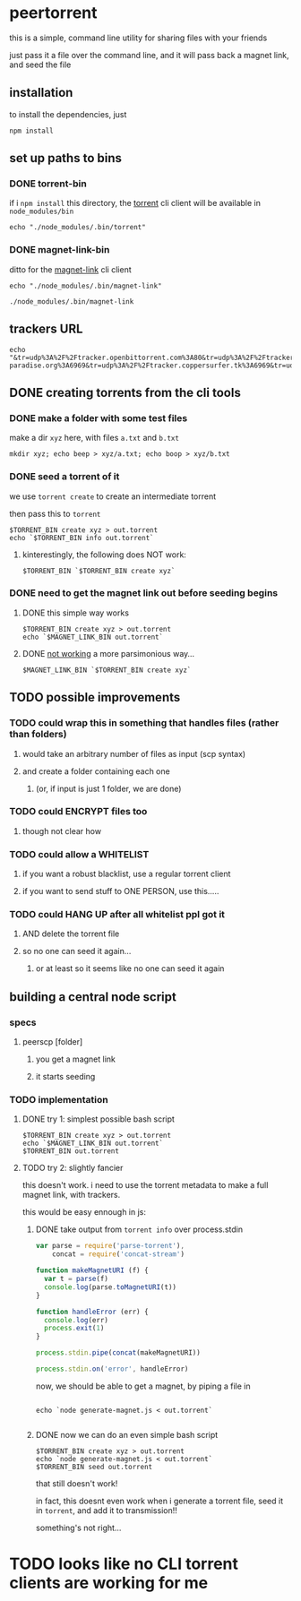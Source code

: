 * peertorrent

this is a simple, command line utility for sharing files with your friends

just pass it a file over the command line, and it will pass back a magnet link, and seed the file

** installation

to install the dependencies, just

#+BEGIN_SRC shell
npm install
#+END_SRC

** set up paths to bins
*** DONE torrent-bin
if i =npm install= this directory, 
the [[https://www.npmjs.com/package/torrent][torrent]] cli client will be available in =node_modules/bin=

#+name: torrent-bin
#+BEGIN_SRC shell
echo "./node_modules/.bin/torrent"
#+END_SRC
*** DONE magnet-link-bin
ditto for the [[https://www.npmjs.com/package/magnet-link][magnet-link]] cli client
#+name: magnet-link-bin
#+BEGIN_SRC shell
echo "./node_modules/.bin/magnet-link"
#+end_src

#+RESULTS: magnet-link-bin
: ./node_modules/.bin/magnet-link
** trackers URL
#+name: trackers-url
#+BEGIN_SRC shell
echo "&tr=udp%3A%2F%2Ftracker.openbittorrent.com%3A80&tr=udp%3A%2F%2Ftracker.internetwarriors.net%3A1337&tr=udp%3A%2F%2Ftracker.leechers-paradise.org%3A6969&tr=udp%3A%2F%2Ftracker.coppersurfer.tk%3A6969&tr=udp%3A%2F%2Fexodus.desync.com%3A6969"
#+END_SRC

** DONE creating torrents from the cli tools
*** DONE make a folder with some test files

make a dir =xyz= here, with files =a.txt= and =b.txt=

#+BEGIN_SRC shell
mkdir xyz; echo beep > xyz/a.txt; echo boop > xyz/b.txt
#+END_SRC

*** DONE seed a torrent of it

we use =torrent create= to create an intermediate torrent

then pass this to =torrent=

#+BEGIN_SRC shell :var TORRENT_BIN=torrent-bin
$TORRENT_BIN create xyz > out.torrent
echo `$TORRENT_BIN info out.torrent`
#+END_SRC

#+RESULTS:
| info": { "files": [ { "length | a.txt | length | b.txt | xyz | piece length: 16384 } | 0227c9e3d50afbc10056380b6ffad2d5b6a7f24a | xyz | private: false | created: {} | udp://tracker.openbittorrent.com:80 | udp://tracker.internetwarriors.net:1337 | udp://tracker.leechers-paradise.org:6969 | udp://tracker.coppersurfer.tk:6969 | udp://exodus.desync.com:6969 | wss://tracker.webtorrent.io | wss://tracker.btorrent.xyz | udp://tracker.openbittorrent.com:80 | udp://tracker.internetwarriors.net:1337 | udp://tracker.leechers-paradise.org:6969 | udp://tracker.coppersurfer.tk:6969 | udp://exodus.desync.com:6969 | wss://tracker.webtorrent.io | wss://tracker.btorrent.xyz ] | urlList: [] | path": "xyz/a.txt | a.txt | length: 5 | offset: 0 } | path": "xyz/b.txt | b.txt | length: 5 | offset: 5 } ] | length: 10 | pieceLength: 16384 | lastPieceLength: 10 | 336b26a1fbd1c7bbd5ec8506d30b4d8cf471f222 |

**** kinterestingly, the following does NOT work:

#+BEGIN_SRC shell :var TORRENT_BIN=torrent-bin
$TORRENT_BIN `$TORRENT_BIN create xyz`
#+end_src

#+RESULTS:

*** DONE need to get the magnet link out before seeding begins
**** DONE this simple way works

#+BEGIN_SRC shell :var TORRENT_BIN=torrent-bin MAGNET_LINK_BIN=magnet-link-bin
$TORRENT_BIN create xyz > out.torrent
echo `$MAGNET_LINK_BIN out.torrent`
#+end_src

#+RESULTS:
: magnet:?xt=urn:btih:0227c9e3d50afbc10056380b6ffad2d5b6a7f24a
**** DONE _not working_ a more parsimonious way...

#+BEGIN_SRC shell :var TORRENT_BIN=torrent-bin MAGNET_LINK_BIN=magnet-link-bin
$MAGNET_LINK_BIN `$TORRENT_BIN create xyz`
#+end_src

#+RESULTS:
** TODO possible improvements
*** TODO could wrap this in something that handles files (rather than folders)
**** would take an arbitrary number of files as input (scp syntax)
**** and create a folder containing each one 
***** (or, if input is just 1 folder, we are done)
*** TODO could ENCRYPT files too
**** though not clear how
*** TODO could allow a WHITELIST
**** if you want a robust blacklist, use a regular torrent client
**** if you want to send stuff to ONE PERSON, use this.....
*** TODO could HANG UP after all whitelist ppl got it
**** AND delete the torrent file
**** so no one can seed it again...
***** or at least so it seems like no one can seed it again
** building a central node script
*** specs
**** peerscp [folder]
***** you get a magnet link 
***** it starts seeding
*** TODO implementation
**** DONE try 1: simplest possible bash script

#+BEGIN_SRC shell :var TORRENT_BIN=torrent-bin MAGNET_LINK_BIN=magnet-link-bin 
$TORRENT_BIN create xyz > out.torrent
echo `$MAGNET_LINK_BIN out.torrent`
$TORRENT_BIN out.torrent
#+END_SRC

**** TODO try 2: slightly fancier
this doesn't work.
i need to use the torrent metadata to make a full magnet link,
with trackers.

this would be easy ennough in js:

***** DONE take output from =torrent info= over process.stdin
#+BEGIN_SRC js :tangle generate-magnet.js
var parse = require('parse-torrent'),
    concat = require('concat-stream')

function makeMagnetURI (f) {
  var t = parse(f)
  console.log(parse.toMagnetURI(t))
}

function handleError (err) {
  console.log(err)
  process.exit(1)
}

process.stdin.pipe(concat(makeMagnetURI))

process.stdin.on('error', handleError)
#+END_SRC

now, we should be able to get a magnet, by piping a file in

#+BEGIN_SRC shell :var TORRENT_BIN=torrent-bin

echo `node generate-magnet.js < out.torrent`

#+END_SRC

#+RESULTS:
: magnet:?xt=urn:btih:0227c9e3d50afbc10056380b6ffad2d5b6a7f24a&dn=xyz&tr=udp%3A%2F%2Fexodus.desync.com%3A6969&tr=udp%3A%2F%2Ftracker.coppersurfer.tk%3A6969&tr=udp%3A%2F%2Ftracker.internetwarriors.net%3A1337&tr=udp%3A%2F%2Ftracker.leechers-paradise.org%3A6969&tr=udp%3A%2F%2Ftracker.openbittorrent.com%3A80&tr=wss%3A%2F%2Ftracker.btorrent.xyz&tr=wss%3A%2F%2Ftracker.webtorrent.io

***** DONE now we can do an even simple bash script
#+BEGIN_SRC shell :var TORRENT_BIN=torrent-bin :tangle peerscp.sh
$TORRENT_BIN create xyz > out.torrent
echo `node generate-magnet.js < out.torrent`
$TORRENT_BIN seed out.torrent
#+END_SRC

that still doesn't work!

in fact, this doesnt even work when i generate a torrent file, seed it in =torrent=, and add it to transmission!!

something's not right...

* TODO looks like no CLI torrent clients are working for me
